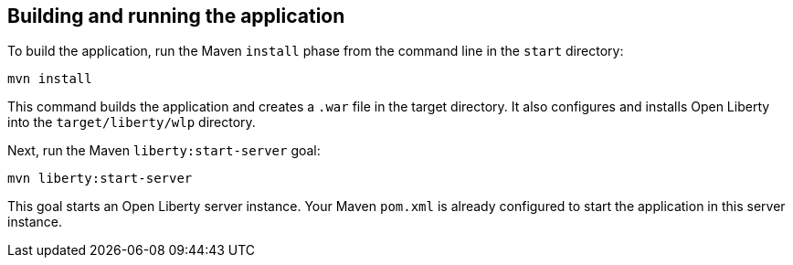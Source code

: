 ////
 Copyright (c) 2017 IBM Corporation and others.
 Licensed under Creative Commons Attribution-NoDerivatives
 4.0 International (CC BY-ND 4.0)
   https://creativecommons.org/licenses/by-nd/4.0/
 Contributors:
     IBM Corporation
////
== Building and running the application

To build the application, run the Maven `install` phase from the command line in the `start` directory:

```
mvn install
```

This command builds the application and creates a `.war` file in the target directory. It also
configures and installs Open Liberty into the `target/liberty/wlp` directory.

Next, run the Maven `liberty:start-server` goal:

```
mvn liberty:start-server
```

This goal starts an Open Liberty server instance. Your Maven `pom.xml` is already configured to start
the application in this server instance.
